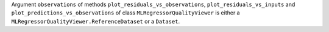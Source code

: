 Argument ``observations`` of methods ``plot_residuals_vs_observations``, ``plot_residuals_vs_inputs`` and
``plot_predictions_vs_observations`` of class ``MLRegressorQualityViewer`` is either a
``MLRegressorQualityViewer.ReferenceDataset`` or a ``Dataset``.

